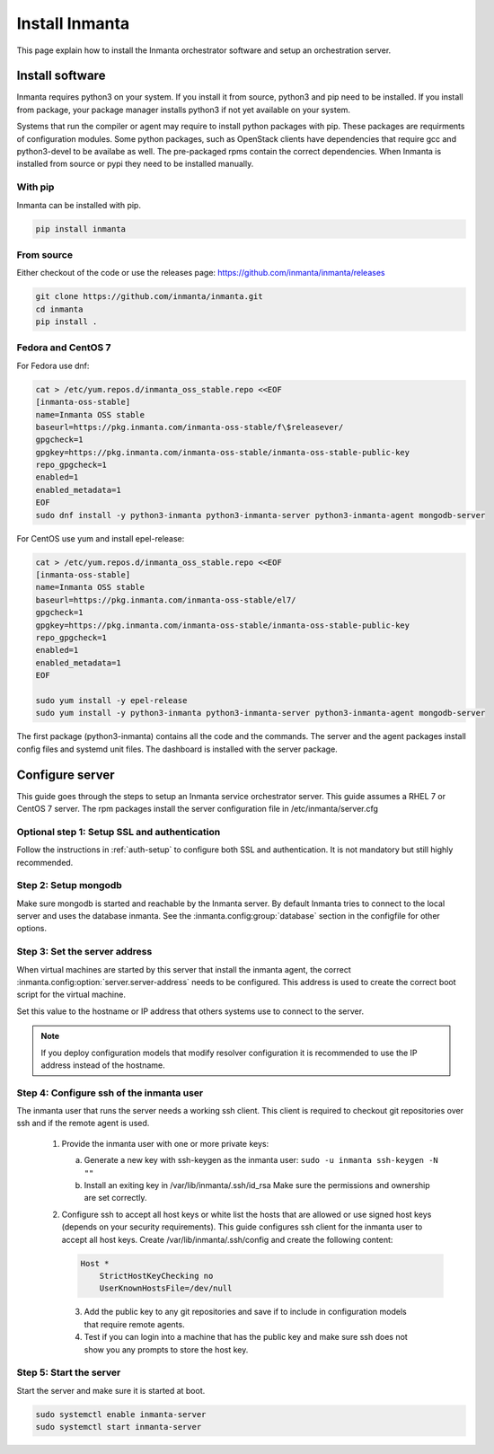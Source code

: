 Install Inmanta
****************
This page explain how to install the Inmanta orchestrator software and setup an orchestration server.

Install software
################
Inmanta requires python3 on your system. If you install it from source, python3 and pip need to be
installed. If you install from package, your package manager installs python3 if not yet available
on your system.

Systems that run the compiler or agent may require to install python packages with pip. These packages are requirments
of configuration modules. Some python packages, such as OpenStack clients have dependencies that require gcc and 
python3-devel to be availabe as well. The pre-packaged rpms contain the correct dependencies. When Inmanta is installed from 
source or pypi they need to be installed manually.

With pip
---------
Inmanta can be installed with pip.

.. code-block:: sh

    pip install inmanta


From source
------------

Either checkout of the code or use the releases page: https://github.com/inmanta/inmanta/releases

.. code-block:: sh

    git clone https://github.com/inmanta/inmanta.git
    cd inmanta
    pip install .


Fedora and CentOS 7
-------------------
For Fedora use dnf:

.. code-block:: sh

  cat > /etc/yum.repos.d/inmanta_oss_stable.repo <<EOF
  [inmanta-oss-stable]
  name=Inmanta OSS stable
  baseurl=https://pkg.inmanta.com/inmanta-oss-stable/f\$releasever/
  gpgcheck=1
  gpgkey=https://pkg.inmanta.com/inmanta-oss-stable/inmanta-oss-stable-public-key
  repo_gpgcheck=1
  enabled=1
  enabled_metadata=1
  EOF
  sudo dnf install -y python3-inmanta python3-inmanta-server python3-inmanta-agent mongodb-server

For CentOS use yum and install epel-release:

.. code-block:: sh

  cat > /etc/yum.repos.d/inmanta_oss_stable.repo <<EOF
  [inmanta-oss-stable]
  name=Inmanta OSS stable
  baseurl=https://pkg.inmanta.com/inmanta-oss-stable/el7/
  gpgcheck=1
  gpgkey=https://pkg.inmanta.com/inmanta-oss-stable/inmanta-oss-stable-public-key
  repo_gpgcheck=1
  enabled=1
  enabled_metadata=1
  EOF

  sudo yum install -y epel-release
  sudo yum install -y python3-inmanta python3-inmanta-server python3-inmanta-agent mongodb-server

The first package (python3-inmanta) contains all the code and the commands. The server and the agent
packages install config files and systemd unit files. The dashboard is installed with the server
package.

Configure server
################
This guide goes through the steps to setup an Inmanta service orchestrator server. This guide assumes a RHEL 7 or CentOS 7 
server. The rpm packages install the server configuration file in /etc/inmanta/server.cfg

Optional step 1: Setup SSL and authentication
---------------------------------------------

Follow the instructions in :ref:`auth-setup` to configure both SSL and authentication. It is not mandatory but still highly 
recommended.


Step 2: Setup mongodb
---------------------

Make sure mongodb is started and reachable by the Inmanta server. By default Inmanta tries to connect to the local server
and uses the database inmanta. See the :inmanta.config:group:`database` section in the configfile for other options.


Step 3: Set the server address
------------------------------

When virtual machines are started by this server that install the inmanta agent, the correct 
:inmanta.config:option:`server.server-address` needs to be 
configured. This address is used to create the correct boot script for the virtual machine.

Set this value to the hostname or IP address that others systems use to connect to the server. 

.. note:: If you deploy configuration models that modify resolver configuration it is recommended to use the IP address instead
  of the hostname.


Step 4: Configure ssh of the inmanta user
-----------------------------------------

The inmanta user that runs the server needs a working ssh client. This client is required to checkout git repositories over 
ssh and if the remote agent is used.

 1. Provide the inmanta user with one or more private keys:

    a. Generate a new key with ssh-keygen as the inmanta user: ``sudo -u inmanta ssh-keygen -N ""``
    b. Install an exiting key in /var/lib/inmanta/.ssh/id_rsa Make sure the permissions and ownership are set correctly.

 2. Configure ssh to accept all host keys or white list the hosts that are allowed or use signed host keys 
    (depends on your security requirements). This guide configures ssh client for the inmanta user to accept all host keys.
    Create /var/lib/inmanta/.ssh/config and create the following content:

    .. code-block:: text

      Host *
          StrictHostKeyChecking no
          UserKnownHostsFile=/dev/null

  3. Add the public key to any git repositories and save if to include in configuration models that require remote agents.
  4. Test if you can login into a machine that has the public key and make sure ssh does not show you any prompts to store 
     the host key.


Step 5: Start the server
------------------------

Start the server and make sure it is started at boot.

.. code-block:: sh

  sudo systemctl enable inmanta-server
  sudo systemctl start inmanta-server
